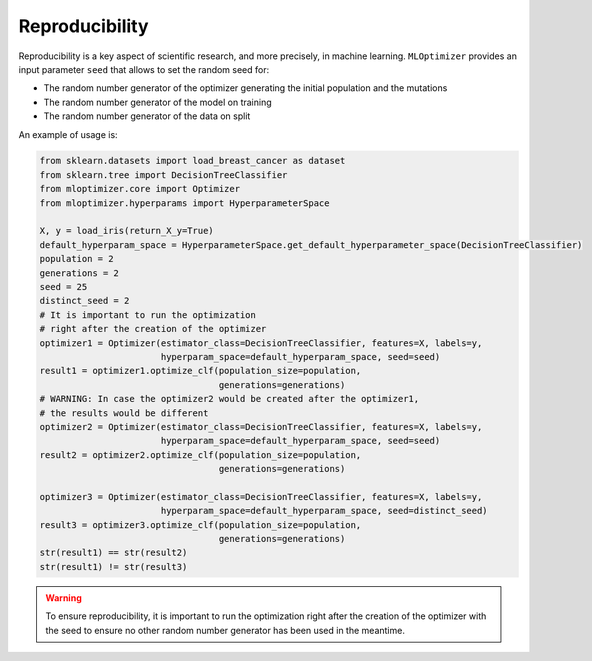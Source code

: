 Reproducibility
===================

Reproducibility is a key aspect of
scientific research, and more precisely,
in machine learning. ``MLOptimizer`` provides an
input parameter ``seed`` that allows to set
the random seed for:

- The random number generator of the optimizer generating the initial population and the mutations
- The random number generator of the model on training
- The random number generator of the data on split

An example of usage is:

.. code-block:: python

    from sklearn.datasets import load_breast_cancer as dataset
    from sklearn.tree import DecisionTreeClassifier
    from mloptimizer.core import Optimizer
    from mloptimizer.hyperparams import HyperparameterSpace

    X, y = load_iris(return_X_y=True)
    default_hyperparam_space = HyperparameterSpace.get_default_hyperparameter_space(DecisionTreeClassifier)
    population = 2
    generations = 2
    seed = 25
    distinct_seed = 2
    # It is important to run the optimization
    # right after the creation of the optimizer
    optimizer1 = Optimizer(estimator_class=DecisionTreeClassifier, features=X, labels=y,
                           hyperparam_space=default_hyperparam_space, seed=seed)
    result1 = optimizer1.optimize_clf(population_size=population,
                                      generations=generations)
    # WARNING: In case the optimizer2 would be created after the optimizer1,
    # the results would be different
    optimizer2 = Optimizer(estimator_class=DecisionTreeClassifier, features=X, labels=y,
                           hyperparam_space=default_hyperparam_space, seed=seed)
    result2 = optimizer2.optimize_clf(population_size=population,
                                      generations=generations)

    optimizer3 = Optimizer(estimator_class=DecisionTreeClassifier, features=X, labels=y,
                           hyperparam_space=default_hyperparam_space, seed=distinct_seed)
    result3 = optimizer3.optimize_clf(population_size=population,
                                      generations=generations)
    str(result1) == str(result2)
    str(result1) != str(result3)

.. warning::

    To ensure reproducibility, it is important to run the optimization
    right after the creation of the optimizer with the seed to ensure no
    other random number generator has been used in the meantime.